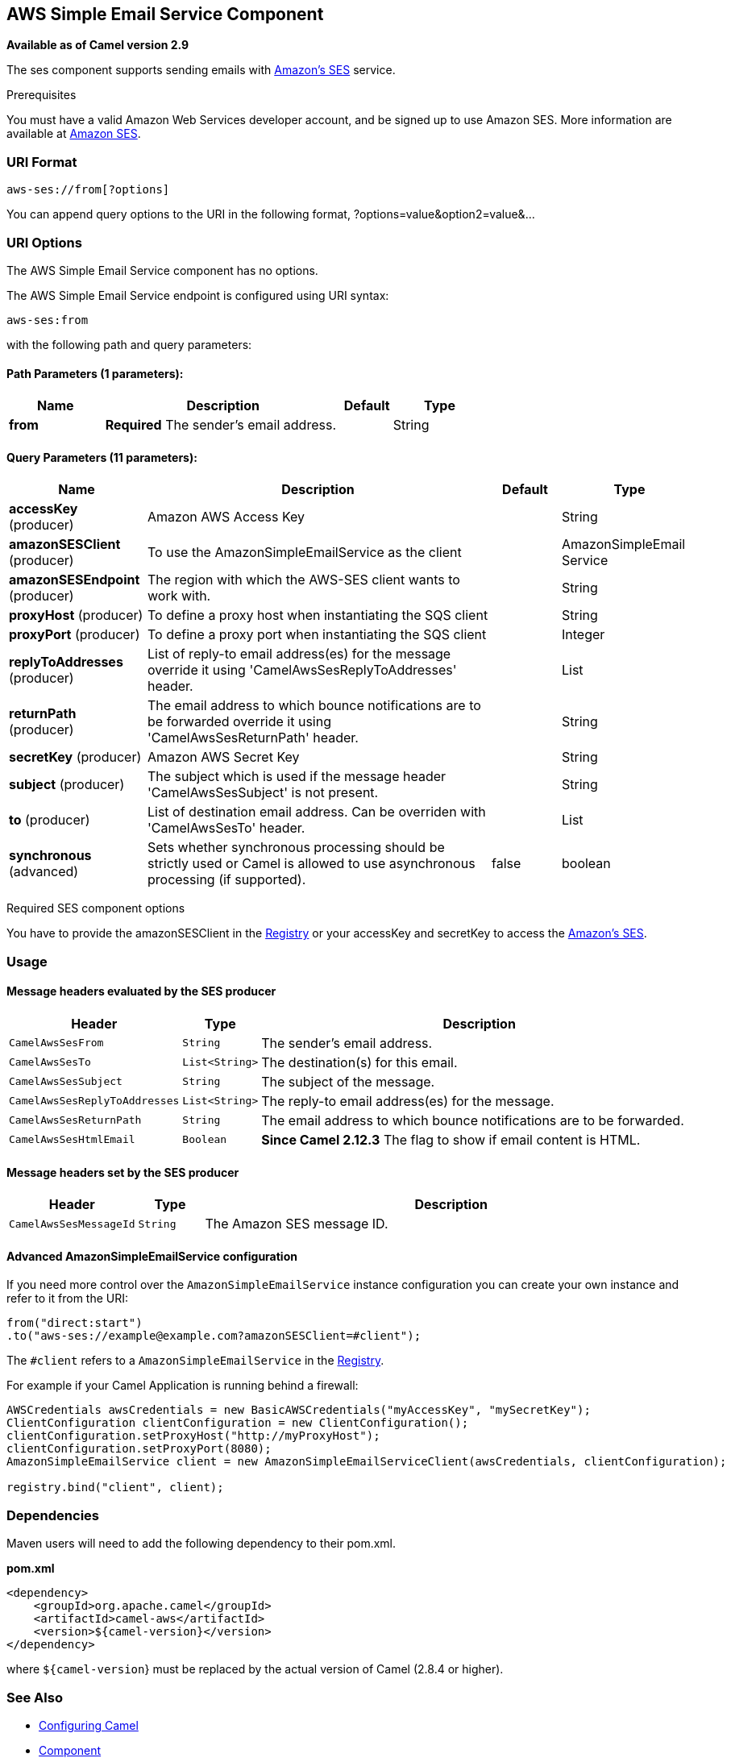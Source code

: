 ## AWS Simple Email Service Component

*Available as of Camel version 2.9*

The ses component supports sending emails with
http://aws.amazon.com/ses[Amazon's SES] service.

Prerequisites

You must have a valid Amazon Web Services developer account, and be
signed up to use Amazon SES. More information are available at
http://aws.amazon.com/ses[Amazon SES].

### URI Format

[source,java]
------------------------
aws-ses://from[?options]
------------------------

You can append query options to the URI in the following format,
?options=value&option2=value&...

### URI Options


// component options: START
The AWS Simple Email Service component has no options.
// component options: END




// endpoint options: START
The AWS Simple Email Service endpoint is configured using URI syntax:

    aws-ses:from

with the following path and query parameters:

#### Path Parameters (1 parameters):

[width="100%",cols="2,5,^1,2",options="header"]
|=======================================================================
| Name | Description | Default | Type
| **from** | *Required* The sender's email address. |  | String
|=======================================================================

#### Query Parameters (11 parameters):

[width="100%",cols="2,5,^1,2",options="header"]
|=======================================================================
| Name | Description | Default | Type
| **accessKey** (producer) | Amazon AWS Access Key |  | String
| **amazonSESClient** (producer) | To use the AmazonSimpleEmailService as the client |  | AmazonSimpleEmail Service
| **amazonSESEndpoint** (producer) | The region with which the AWS-SES client wants to work with. |  | String
| **proxyHost** (producer) | To define a proxy host when instantiating the SQS client |  | String
| **proxyPort** (producer) | To define a proxy port when instantiating the SQS client |  | Integer
| **replyToAddresses** (producer) | List of reply-to email address(es) for the message override it using 'CamelAwsSesReplyToAddresses' header. |  | List
| **returnPath** (producer) | The email address to which bounce notifications are to be forwarded override it using 'CamelAwsSesReturnPath' header. |  | String
| **secretKey** (producer) | Amazon AWS Secret Key |  | String
| **subject** (producer) | The subject which is used if the message header 'CamelAwsSesSubject' is not present. |  | String
| **to** (producer) | List of destination email address. Can be overriden with 'CamelAwsSesTo' header. |  | List
| **synchronous** (advanced) | Sets whether synchronous processing should be strictly used or Camel is allowed to use asynchronous processing (if supported). | false | boolean
|=======================================================================
// endpoint options: END



Required SES component options

You have to provide the amazonSESClient in the
link:registry.html[Registry] or your accessKey and secretKey to access
the http://aws.amazon.com/ses[Amazon's SES].

### Usage

#### Message headers evaluated by the SES producer

[width="100%",cols="10%,10%,80%",options="header",]
|=======================================================================
|Header |Type |Description

|`CamelAwsSesFrom` |`String` |The sender's email address.

|`CamelAwsSesTo` |`List<String>` |The destination(s) for this email.

|`CamelAwsSesSubject` |`String` |The subject of the message.

|`CamelAwsSesReplyToAddresses` |`List<String>` |The reply-to email address(es) for the message.

|`CamelAwsSesReturnPath` |`String` |The email address to which bounce notifications are to be forwarded.

|`CamelAwsSesHtmlEmail` |`Boolean` |*Since Camel 2.12.3* The flag to show if email content is HTML.
|=======================================================================

#### Message headers set by the SES producer

[width="100%",cols="10%,10%,80%",options="header",]
|=======================================================================
|Header |Type |Description

|`CamelAwsSesMessageId` |`String` |The Amazon SES message ID.
|=======================================================================

#### Advanced AmazonSimpleEmailService configuration

If you need more control over the `AmazonSimpleEmailService` instance
configuration you can create your own instance and refer to it from the
URI:

[source,java]
-------------------------------------------------------------
from("direct:start")
.to("aws-ses://example@example.com?amazonSESClient=#client");
-------------------------------------------------------------

The `#client` refers to a `AmazonSimpleEmailService` in the
link:registry.html[Registry].

For example if your Camel Application is running behind a firewall:

[source,java]
----------------------------------------------------------------------------------------------------------
AWSCredentials awsCredentials = new BasicAWSCredentials("myAccessKey", "mySecretKey");
ClientConfiguration clientConfiguration = new ClientConfiguration();
clientConfiguration.setProxyHost("http://myProxyHost");
clientConfiguration.setProxyPort(8080);
AmazonSimpleEmailService client = new AmazonSimpleEmailServiceClient(awsCredentials, clientConfiguration);

registry.bind("client", client);
----------------------------------------------------------------------------------------------------------

### Dependencies

Maven users will need to add the following dependency to their pom.xml.

*pom.xml*

[source,xml]
---------------------------------------
<dependency>
    <groupId>org.apache.camel</groupId>
    <artifactId>camel-aws</artifactId>
    <version>${camel-version}</version>
</dependency>
---------------------------------------

where `${camel-version`} must be replaced by the actual version of Camel
(2.8.4 or higher).

### See Also

* link:configuring-camel.html[Configuring Camel]
* link:component.html[Component]
* link:endpoint.html[Endpoint]
* link:getting-started.html[Getting Started]

* link:aws.html[AWS Component]
